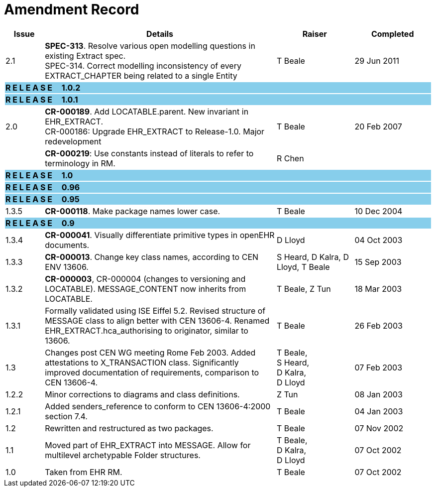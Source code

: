 = Amendment Record

[cols="1,6,2,2", options="header"]
|===
|Issue|Details|Raiser|Completed

|[[latest_issue]]2.1
|*SPEC-313*. Resolve various open modelling questions in existing Extract spec. +
 SPEC-314. Correct modelling inconsistency of every EXTRACT_CHAPTER being related to a single Entity
|T Beale
|[[latest_issue_date]]29 Jun 2011

4+^|*R E L E A S E{nbsp}{nbsp}{nbsp}{nbsp}{nbsp}1.0.2*
{set:cellbgcolor:skyblue}

4+^|*R E L E A S E{nbsp}{nbsp}{nbsp}{nbsp}{nbsp}1.0.1*
{set:cellbgcolor:skyblue}

|2.0 
{set:cellbgcolor!}
|*CR-000189*. Add LOCATABLE.parent. New invariant in EHR_EXTRACT. +
 CR-000186: Upgrade EHR_EXTRACT to Release-1.0. Major redevelopment
|T Beale
|20 Feb 2007

|
|*CR-000219*: Use constants instead of literals to refer to terminology in RM.
|R Chen
|

4+^|*R E L E A S E{nbsp}{nbsp}{nbsp}{nbsp}{nbsp}1.0*
{set:cellbgcolor:skyblue}

4+^|*R E L E A S E{nbsp}{nbsp}{nbsp}{nbsp}{nbsp}0.96*
{set:cellbgcolor:skyblue}

4+^|*R E L E A S E{nbsp}{nbsp}{nbsp}{nbsp}{nbsp}0.95*
{set:cellbgcolor:skyblue}

|1.3.5
{set:cellbgcolor!}
|*CR-000118*. Make package names lower case. 
|T Beale 
|10 Dec 2004

4+^|*R E L E A S E{nbsp}{nbsp}{nbsp}{nbsp}{nbsp}0.9*
{set:cellbgcolor:skyblue}

|1.3.4 
{set:cellbgcolor!}
|*CR-000041*. Visually differentiate primitive types in openEHR documents.
|D Lloyd 
|04 Oct 2003

|1.3.3 
|*CR-000013*. Change key class names, according to CEN ENV 13606.
|S Heard, 
 D Kalra, 
 D Lloyd, 
 T Beale
|15 Sep 2003

|1.3.2 
|*CR-000003*, CR-000004 (changes to versioning and LOCATABLE).  MESSAGE_CONTENT now inherits from LOCATABLE.
|T Beale,
 Z Tun
|18 Mar 2003

|1.3.1 
|Formally validated using ISE Eiffel 5.2. Revised structure of MESSAGE class to align better with CEN 13606-4. Renamed EHR_EXTRACT.hca_authorising to originator, similar to 13606.
|T Beale 
|26 Feb 2003

|1.3 
|Changes post CEN WG meeting Rome Feb 2003. Added attestations to X_TRANSACTION class. Significantly improved documentation of requirements, comparison to CEN 13606-4.
|T Beale, +
 S Heard, +
 D Kalra, +
 D Lloyd
|07 Feb 2003

|1.2.2 
|Minor corrections to diagrams and class definitions. 
|Z Tun 
|08 Jan 2003

|1.2.1 
|Added senders_reference to conform to CEN 13606-4:2000 section 7.4.
|T Beale 
|04 Jan 2003

|1.2 
|Rewritten and restructured as two packages. 
|T Beale 
|07 Nov 2002

|1.1 
|Moved part of EHR_EXTRACT into MESSAGE. Allow for multilevel archetypable Folder structures.
|T Beale, +
 D Kalra, +
 D Lloyd
|07 Oct 2002

|1.0 
|Taken from EHR RM. 
|T Beale 
|07 Oct 2002

|===
